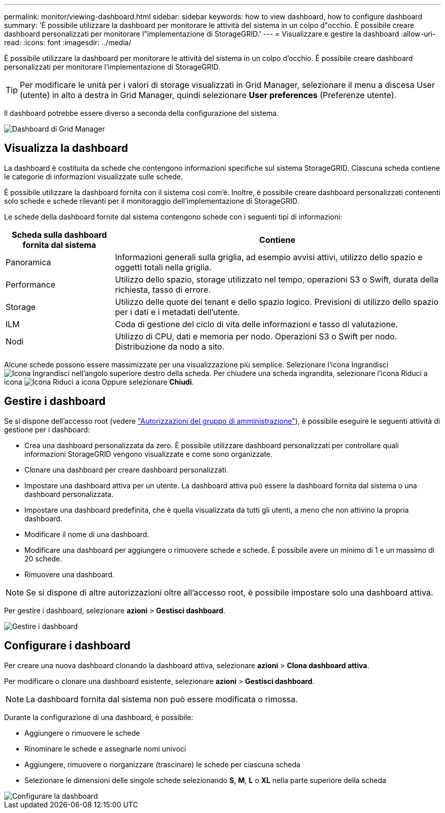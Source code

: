 ---
permalink: monitor/viewing-dashboard.html 
sidebar: sidebar 
keywords: how to view dashboard, how to configure dashboard 
summary: 'È possibile utilizzare la dashboard per monitorare le attività del sistema in un colpo d"occhio. È possibile creare dashboard personalizzati per monitorare l"implementazione di StorageGRID.' 
---
= Visualizzare e gestire la dashboard
:allow-uri-read: 
:icons: font
:imagesdir: ../media/


[role="lead"]
È possibile utilizzare la dashboard per monitorare le attività del sistema in un colpo d'occhio. È possibile creare dashboard personalizzati per monitorare l'implementazione di StorageGRID.


TIP: Per modificare le unità per i valori di storage visualizzati in Grid Manager, selezionare il menu a discesa User (utente) in alto a destra in Grid Manager, quindi selezionare *User preferences* (Preferenze utente).

Il dashboard potrebbe essere diverso a seconda della configurazione del sistema.

image::../media/grid_manager_dashboard.png[Dashboard di Grid Manager]



== Visualizza la dashboard

La dashboard è costituita da schede che contengono informazioni specifiche sul sistema StorageGRID. Ciascuna scheda contiene le categorie di informazioni visualizzate sulle schede.

È possibile utilizzare la dashboard fornita con il sistema così com'è. Inoltre, è possibile creare dashboard personalizzati contenenti solo schede e schede rilevanti per il monitoraggio dell'implementazione di StorageGRID.

Le schede della dashboard fornite dal sistema contengono schede con i seguenti tipi di informazioni:

[cols="1a,3a"]
|===
| Scheda sulla dashboard fornita dal sistema | Contiene 


 a| 
Panoramica
 a| 
Informazioni generali sulla griglia, ad esempio avvisi attivi, utilizzo dello spazio e oggetti totali nella griglia.



 a| 
Performance
 a| 
Utilizzo dello spazio, storage utilizzato nel tempo, operazioni S3 o Swift, durata della richiesta, tasso di errore.



 a| 
Storage
 a| 
Utilizzo delle quote dei tenant e dello spazio logico. Previsioni di utilizzo dello spazio per i dati e i metadati dell'utente.



 a| 
ILM
 a| 
Coda di gestione del ciclo di vita delle informazioni e tasso di valutazione.



 a| 
Nodi
 a| 
Utilizzo di CPU, dati e memoria per nodo. Operazioni S3 o Swift per nodo. Distribuzione da nodo a sito.

|===
Alcune schede possono essere massimizzate per una visualizzazione più semplice. Selezionare l'icona Ingrandisci image:../media/icon_dashboard_card_maximize.png["Icona Ingrandisci"] nell'angolo superiore destro della scheda. Per chiudere una scheda ingrandita, selezionare l'icona Riduci a icona image:../media/icon_dashboard_card_minimize.png["Icona Riduci a icona"] Oppure selezionare *Chiudi*.



== Gestire i dashboard

Se si dispone dell'accesso root (vedere link:../admin/admin-group-permissions.html["Autorizzazioni del gruppo di amministrazione"]), è possibile eseguire le seguenti attività di gestione per i dashboard:

* Crea una dashboard personalizzata da zero. È possibile utilizzare dashboard personalizzati per controllare quali informazioni StorageGRID vengono visualizzate e come sono organizzate.
* Clonare una dashboard per creare dashboard personalizzati.
* Impostare una dashboard attiva per un utente. La dashboard attiva può essere la dashboard fornita dal sistema o una dashboard personalizzata.
* Impostare una dashboard predefinita, che è quella visualizzata da tutti gli utenti, a meno che non attivino la propria dashboard.
* Modificare il nome di una dashboard.
* Modificare una dashboard per aggiungere o rimuovere schede e schede. È possibile avere un minimo di 1 e un massimo di 20 schede.
* Rimuovere una dashboard.



NOTE: Se si dispone di altre autorizzazioni oltre all'accesso root, è possibile impostare solo una dashboard attiva.

Per gestire i dashboard, selezionare *azioni* > *Gestisci dashboard*.

image::../media/dashboard_manage.png[Gestire i dashboard]



== Configurare i dashboard

Per creare una nuova dashboard clonando la dashboard attiva, selezionare *azioni* > *Clona dashboard attiva*.

Per modificare o clonare una dashboard esistente, selezionare *azioni* > *Gestisci dashboard*.


NOTE: La dashboard fornita dal sistema non può essere modificata o rimossa.

Durante la configurazione di una dashboard, è possibile:

* Aggiungere o rimuovere le schede
* Rinominare le schede e assegnarle nomi univoci
* Aggiungere, rimuovere o riorganizzare (trascinare) le schede per ciascuna scheda
* Selezionare le dimensioni delle singole schede selezionando *S*, *M*, *L* o *XL* nella parte superiore della scheda


image::../media/dashboard_configure.png[Configurare la dashboard]
